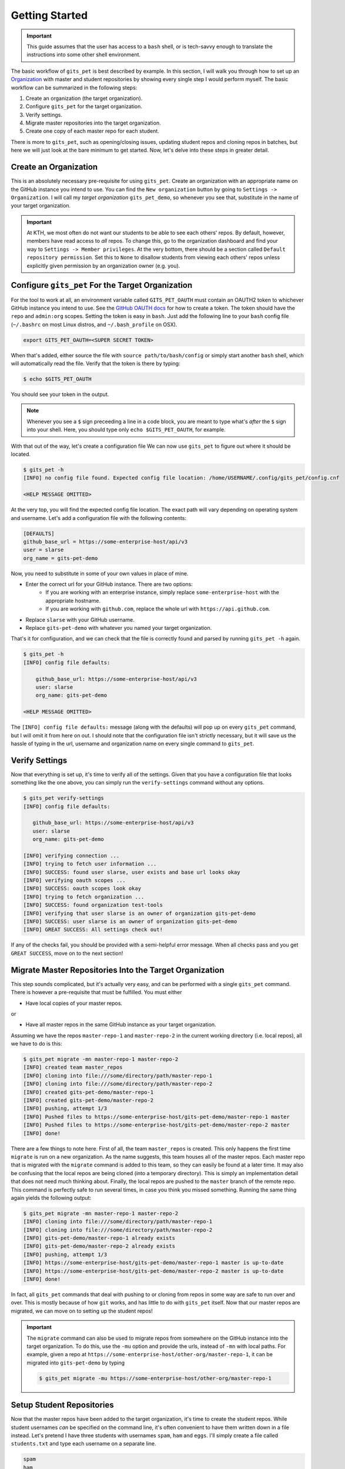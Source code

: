 .. _getting_started:

Getting Started
***************
.. important::

    This guide assumes that the user has access to a ``bash`` shell, or is
    tech-savvy enough to translate the instructions into some other shell
    environment.

The basic workflow of ``gits_pet`` is best described by example. In this section,
I will walk you through how to set up an Organization_ with master and student
repositories by showing every single step I would perform myself. The basic
workflow can be summarized in the following steps:

1. Create an organization (the target organization).
2. Configure ``gits_pet`` for the target organization.
3. Verify settings.
4. Migrate master repositories into the target organization.
5. Create one copy of each master repo for each student.

There is more to ``gits_pet``, such as opening/closing issues, updating student
repos and cloning repos in batches, but here we will just look at the bare
minimum to get started. Now, let's delve into these steps in greater detail.

Create an Organization
======================
This is an absolutely necessary pre-requisite for using ``gits_pet``.
Create an organization with an appropriate name on the GitHub instance you
intend to use. You can find the ``New organization`` button by going to
``Settings -> Organization``. I will call my *target organization*
``gits_pet_demo``, so whenever you see that, substitute in the name of your
target organization.

.. important::

    At KTH, we most often do not want our students to be able to see each
    others' repos. By default, however, members have read access to *all*
    repos. To change this, go to the organization dashboard and find your way
    to ``Settings -> Member privileges``. At the very bottom, there should be a
    section called ``Default repository permission``.  Set this to ``None`` to
    disallow students from viewing each others' repos unless explicitly given
    permission by an organization owner (e.g. you).

Configure ``gits_pet`` For the Target Organization
==================================================
For the tool to work at all, an environment variable called ``GITS_PET_OAUTH``
must contain an OAUTH2 token to whichever GitHub instance you intend to use.
See the `GitHub OAUTH docs`_ for how to create a token. The token should have
the ``repo`` and ``admin:org`` scopes. Setting the token is easy in ``bash``.
Just add the following line to your ``bash`` config file (``~/.bashrc`` on most
Linux distros, and ``~/.bash_profile`` on OSX).

.. code-block:: bash
    
    export GITS_PET_OAUTH=<SUPER SECRET TOKEN>

When that's added, either source the file with ``source path/to/bash/config``
or simply start another ``bash`` shell, which will automatically read the
file. Verify that the token is there by typing:

.. code-block:: bash

    $ echo $GITS_PET_OAUTH

You should see your token in the output. 

.. note::

    Whenever you see a ``$`` sign preceeding a line in a code block, you are meant
    to type what's *after* the ``$`` sign into your shell. Here, you should type
    only ``echo $GITS_PET_OAUTH``, for example.

With that out of the way, let's create a configuration file We can now use
``gits_pet`` to figure out where it should be located.

.. code-block:: bash
    
    $ gits_pet -h
    [INFO] no config file found. Expected config file location: /home/USERNAME/.config/gits_pet/config.cnf

    <HELP MESSAGE OMITTED>

At the very top, you will find the expected config file location. The exact
path will vary depending on operating system and username. Let's add a
configuration file with the following contents:

.. code-block:: bash

    [DEFAULTS]
    github_base_url = https://some-enterprise-host/api/v3
    user = slarse
    org_name = gits-pet-demo

Now, you need to substitute in some of your own values in place of mine.

* Enter the correct url for your GitHub instance. There are two options:
    - If you are working with an enterprise instance, simply replace
      ``some-enterprise-host`` with the appropriate hostname.
    - If you are working with ``github.com``, replace the whole url
      with ``https://api.github.com``.
* Replace ``slarse`` with your GitHub username.
* Replace ``gits-pet-demo`` with whatever you named your target organization.

That's it for configuration, and we can check that the file is correctly found
and parsed by running ``gits_pet -h`` again.

.. code-block:: bash

    $ gits_pet -h
    [INFO] config file defaults:

        github_base_url: https://some-enterprise-host/api/v3
        user: slarse
        org_name: gits-pet-demo

    <HELP MESSAGE OMITTED>

The ``[INFO] config file defaults:`` message (along with the defaults) will pop
up on every ``gits_pet`` command, but I will omit it from here on out. I should
note that the configuration file isn't strictly necessary, but it will save us
the hassle of typing in the url, username and organization name on every single
command to ``gits_pet``.

Verify Settings
===============
Now that everything is set up, it's time to verify all of the settings. Given
that you have a configuration file that looks something like the one above,
you can simply run the ``verify-settings`` command without any options.

.. code-block:: bash

    $ gits_pet verify-settings
    [INFO] config file defaults:

       github_base_url: https://some-enterprise-host/api/v3
       user: slarse
       org_name: gits-pet-demo
       
    [INFO] verifying connection ...
    [INFO] trying to fetch user information ...
    [INFO] SUCCESS: found user slarse, user exists and base url looks okay
    [INFO] verifying oauth scopes ...
    [INFO] SUCCESS: oauth scopes look okay
    [INFO] trying to fetch organization ...
    [INFO] SUCCESS: found organization test-tools
    [INFO] verifying that user slarse is an owner of organization gits-pet-demo
    [INFO] SUCCESS: user slarse is an owner of organization gits-pet-demo
    [INFO] GREAT SUCCESS: All settings check out!

If any of the checks fail, you should be provided with a semi-helpful error
message. When all checks pass and you get ``GREAT SUCCESS``, move on to the
next section!

Migrate Master Repositories Into the Target Organization
========================================================
This step sounds complicated, but it's actually very easy, and can be performed
with a single ``gits_pet`` command. There is however a pre-requisite that must
be fulfilled. You must either

* Have local copies of your master repos.

or

* Have all master repos in the same GitHub instance as your target organization.

Assuming we have the repos ``master-repo-1`` and ``master-repo-2`` in the
current working directory (i.e. local repos), all we have to do is this:

.. code-block:: bash

    $ gits_pet migrate -mn master-repo-1 master-repo-2
    [INFO] created team master_repos
    [INFO] cloning into file:///some/directory/path/master-repo-1
    [INFO] cloning into file:///some/directory/path/master-repo-2
    [INFO] created gits-pet-demo/master-repo-1
    [INFO] created gits-pet-demo/master-repo-2
    [INFO] pushing, attempt 1/3
    [INFO] Pushed files to https://some-enterprise-host/gits-pet-demo/master-repo-1 master
    [INFO] Pushed files to https://some-enterprise-host/gits-pet-demo/master-repo-2 master
    [INFO] done!

There are a few things to note here. First of all, the team ``master_repos`` is
created. This only happens the first time ``migrate`` is run on a new
organization. As the name suggests, this team houses all of the master repos.
Each master repo that is migrated with the ``migrate`` command is added to this
team, so they can easily be found at a later time. It may also be confusing that
the local repos are being cloned (into a temporary directory). This is simply
an implementation detail that does not need much thinking about. Finally, the
local repos are pushed to the ``master`` branch of the remote repo. This command
is perfectly safe to run several times, in case you think you missed something.
Running the same thing again yields the following output:


.. code-block:: bash

    $ gits_pet migrate -mn master-repo-1 master-repo-2
    [INFO] cloning into file:///some/directory/path/master-repo-1
    [INFO] cloning into file:///some/directory/path/master-repo-2
    [INFO] gits-pet-demo/master-repo-1 already exists
    [INFO] gits-pet-demo/master-repo-2 already exists
    [INFO] pushing, attempt 1/3
    [INFO] https://some-enterprise-host/gits-pet-demo/master-repo-1 master is up-to-date
    [INFO] https://some-enterprise-host/gits-pet-demo/master-repo-2 master is up-to-date
    [INFO] done!

In fact, all ``gits_pet`` commands that deal with pushing to or cloning from
repos in some way are safe to run over and over. This is mostly because of
how ``git`` works, and has little to do with ``gits_pet`` itself. Now that
our master repos are migrated, we can move on to setting up the student repos!

.. important::

    The ``migrate`` command can also be used to migrate repos from somewhere
    on the GitHub instance into the target organization. To do this, use the
    ``-mu`` option and provide the urls, instead of ``-mn`` with local paths.
    For example, given a repo at
    ``https://some-enterprise-host/other-org/master-repo-1``, it can be
    migrated into ``gits-pet-demo`` by typing

    .. code-block:: bash

        $ gits_pet migrate -mu https://some-enterprise-host/other-org/master-repo-1

Setup Student Repositories
==========================
Now that the master repos have been added to the target organization, it's time
to create the student repos. While student usernames *can* be specified on the
command line, it's often convenient to have them written down in a file
instead. Let's pretend I have three students with usernames ``spam``, ``ham``
and ``eggs``. I'll simply create a file called ``students.txt`` and type each
username on a separate line.

.. code-block:: bash

    spam
    ham
    eggs

I want to create one student repo for each student per master repo. The repo
names will be on the form ``<username>-<master-repo-name>``, guaranteeing their
uniqueness. Each student will also be added to a team (which bears the same
name as the student's user), and it is the team that is allowed access to the
student's repos, and not the student's actual user. That all sounded fairly
complex, but again, it's as simple as issuing a single command with
``gits_pet``.

.. code-block:: bash
    
    $ gits_pet setup -mn master-repo-1 master-repo-2 -sf students.txt 
    [INFO] config file defaults:

       github_base_url: https://some-enterprise-host/api/v3
       user: slarse
       org_name: gits-pet-demo
       
    [INFO] cloning into master repos ...
    [INFO] cloning into file:///home/slarse/tmp/master-repo-1
    [INFO] cloning into file:///home/slarse/tmp/master-repo-2
    [INFO] created team eggs
    [INFO] created team ham
    [INFO] created team spam
    [INFO] adding members eggs to team eggs
    [WARNING] user eggs does not exist
    [INFO] adding members ham to team ham
    [INFO] adding members spam to team spam
    [INFO] creating student repos ...
    [INFO] created gits-pet-demo/eggs-master-repo-1
    [INFO] created gits-pet-demo/ham-master-repo-1
    [INFO] created gits-pet-demo/spam-master-repo-1
    [INFO] created gits-pet-demo/eggs-master-repo-2
    [INFO] created gits-pet-demo/ham-master-repo-2
    [INFO] created gits-pet-demo/spam-master-repo-2
    [INFO] pushing files to student repos ...
    [INFO] pushing, attempt 1/3
    [INFO] Pushed files to https://some-enterprise-host/gits-pet-demo/ham-master-repo-2 master
    [INFO] Pushed files to https://some-enterprise-host/gits-pet-demo/ham-master-repo-1 master
    [INFO] Pushed files to https://some-enterprise-host/gits-pet-demo/spam-master-repo-1 master
    [INFO] Pushed files to https://some-enterprise-host/gits-pet-demo/eggs-master-repo-2 master
    [INFO] Pushed files to https://some-enterprise-host/gits-pet-demo/eggs-master-repo-1 master
    [INFO] Pushed files to https://some-enterprise-host/gits-pet-demo/spam-master-repo-2 master

Note that there was a ``[WARNING]`` message for the username ``eggs``: the user
does not exist. At KTH, this is common, as many (sometimes most) students will
not have created their GitHub accounts until sometime after the course starts.
These students will still have their repos created, but the users need to be
added to their teams at a later time (for example with the ``gits_pet
add-to-teams`` command). This is one reason for why we use teams for access
privileges: it's easy to set everything up even when the students have yet to
create their accounts (given that their usernames are pre-determined).

And that's it, the organization is primed and the students should have access
to their repositories!

.. _Organization: https://help.github.com/articles/about-organizations/
.. _`GitHub OAUTH docs`: https://help.github.com/articles/creating-a-personal-access-token-for-the-command-line/
